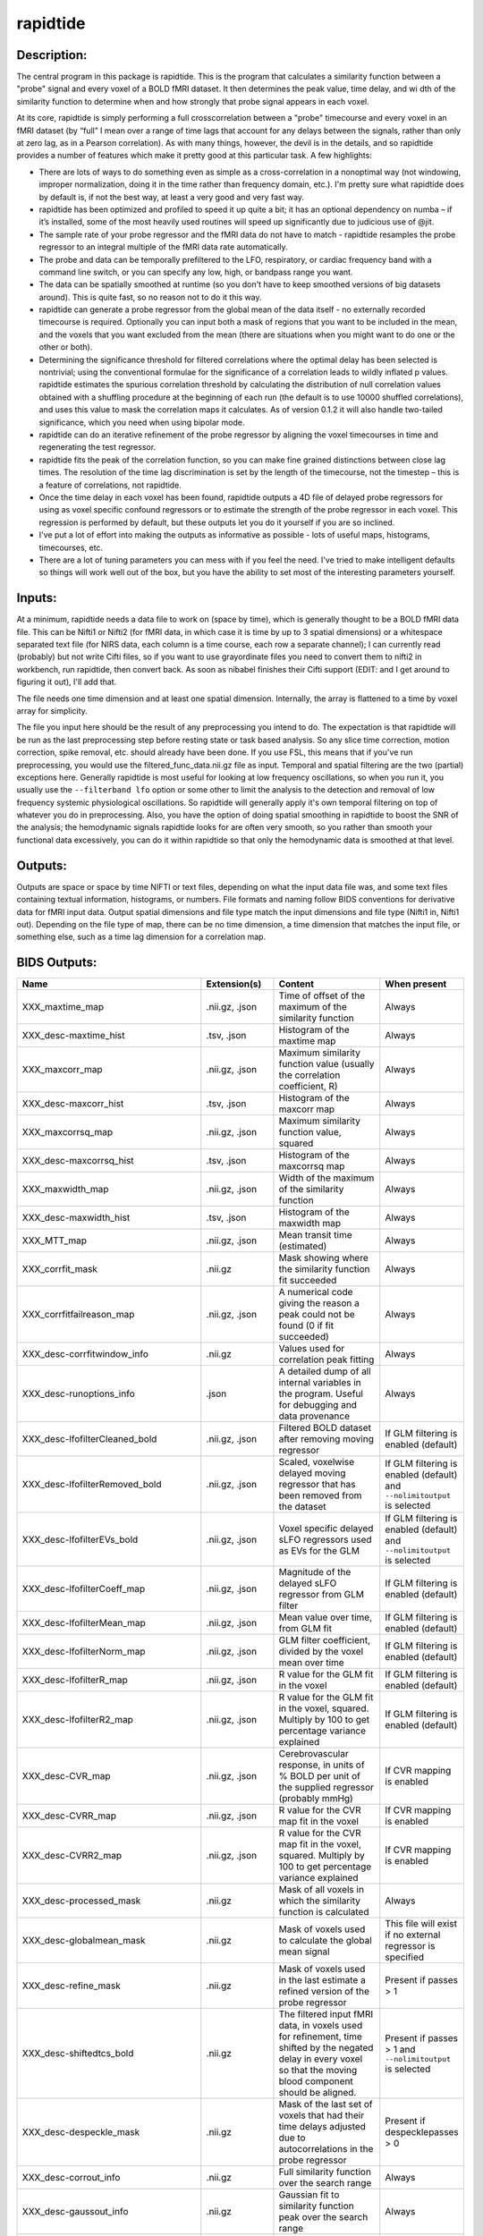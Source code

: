 rapidtide
---------

Description:
^^^^^^^^^^^^

The central program in this package is rapidtide.  This is the program that
calculates a similarity function between a "probe" signal and every voxel of
a BOLD fMRI dataset.  It then determines the peak value, time delay, and wi
dth of the similarity function to determine when and how strongly that probe
signal appears in each voxel.

At its core, rapidtide is simply performing a full crosscorrelation between a
"probe" timecourse and every voxel in an fMRI dataset (by “full” I mean over
a range of time lags that account for any delays between the signals, rather
than only at zero lag, as in a Pearson correlation).  As with many things,
however, the devil is in the details, and so rapidtide provides a number of
features which make it pretty good at this particular task.  A few highlights:

* There are lots of ways to do something even as simple as a cross-correlation in a nonoptimal way (not windowing, improper normalization, doing it in the time rather than frequency domain, etc.).  I'm pretty sure what rapidtide does by default is, if not the best way, at least a very good and very fast way.
* rapidtide has been optimized and profiled to speed it up quite a bit; it has an optional dependency on numba – if it’s installed, some of the most heavily used routines will speed up significantly due to judicious use of @jit.
* The sample rate of your probe regressor and the fMRI data do not have to match - rapidtide resamples the probe regressor to an integral multiple of the fMRI data rate automatically.
* The probe and data can be temporally prefiltered to the LFO, respiratory, or cardiac frequency band with a command line switch, or you can specify any low, high, or bandpass range you want.
* The data can be spatially smoothed at runtime (so you don't have to keep smoothed versions of big datasets around). This is quite fast, so no reason not to do it this way.
* rapidtide can generate a probe regressor from the global mean of the data itself - no externally recorded timecourse is required.  Optionally you can input both a mask of regions that you want to be included in the mean, and the voxels that you want excluded from the mean (there are situations when you might want to do one or the other or both).
* Determining the significance threshold for filtered correlations where the optimal delay has been selected is nontrivial; using the conventional formulae for the significance of a correlation leads to wildly inflated p values. rapidtide estimates the spurious correlation threshold by calculating the distribution of null correlation values obtained with a shuffling  procedure at the beginning of each run (the default is to use 10000 shuffled correlations), and uses this value to mask the correlation maps it calculates.  As of version 0.1.2 it will also handle two-tailed significance, which you need when using bipolar mode.
* rapidtide can do an iterative refinement of the probe regressor by aligning the voxel timecourses in time and regenerating the test regressor.
* rapidtide fits the peak of the correlation function, so you can make fine grained distinctions between close lag times. The resolution of the time lag discrimination is set by the length of the timecourse, not the timestep – this is a feature of correlations, not rapidtide.
* Once the time delay in each voxel has been found, rapidtide outputs a 4D file of delayed probe regressors for using as voxel specific confound regressors or to estimate the strength of the probe regressor in each voxel.  This regression is performed by default, but these outputs let you do it yourself if you are so inclined.
* I've put a lot of effort into making the outputs as informative as possible - lots of useful maps, histograms, timecourses, etc.
* There are a lot of tuning parameters you can mess with if you feel the need.  I've tried to make intelligent defaults so things will work well out of the box, but you have the ability to set most of the interesting parameters yourself.

Inputs:
^^^^^^^

At a minimum, rapidtide needs a data file to work on (space by time), which is generally thought to be a BOLD fMRI
data file.  This can be Nifti1 or Nifti2 (for fMRI data, in which case it is time by up to 3 spatial dimensions) or
a whitespace separated text file (for NIRS data, each column is a time course, each row a separate channel); I can
currently read (probably) but not write Cifti files, so if you want to use grayordinate files you need to convert
them to nifti2 in workbench, run rapidtide, then convert back. As soon as nibabel finishes their Cifti support
(EDIT: and I get around to figuring it out), I'll add that.

The file needs one time dimension and at least one spatial dimension.  Internally, the array is flattened to a
time by voxel array for simplicity.

The file you input here should be the result of any preprocessing you intend to do.  The expectation is that
rapidtide will be run as the last preprocessing step before resting state or task based analysis.  So any slice
time correction, motion correction, spike removal, etc. should already have been done.  If you use FSL, this
means that if you've run preprocessing, you would use the filtered_func_data.nii.gz file as input.  Temporal
and spatial filtering are the two (partial) exceptions here.  Generally rapidtide is most useful for looking
at low frequency oscillations, so when you run it, you usually use the ``--filterband lfo`` option or some
other to limit the analysis to the detection and removal of low frequency systemic physiological oscillations.
So rapidtide will generally apply it's own temporal filtering on top of whatever you do in preprocessing.
Also, you have the option of doing spatial smoothing in rapidtide to boost the SNR of the analysis; the
hemodynamic signals rapidtide looks for are often very smooth, so you rather than smooth your functional
data excessively, you can do it within rapidtide so that only the hemodynamic data is smoothed at that level.

Outputs:
^^^^^^^^

Outputs are space or space by time NIFTI or text files, depending on what the input data file was, and some
text files containing textual information, histograms, or numbers.  File formats and naming follow BIDS
conventions for derivative data for fMRI input data.  Output spatial dimensions and file type match the
input dimensions and file type (Nifti1 in, Nifti1 out).  Depending on the file type of map, there can be
no time dimension, a time dimension that matches the input file, or something else, such as a time lag
dimension for a correlation map.

.. _bidsoutputs:

BIDS Outputs:
^^^^^^^^^^^^^

.. csv-table::
   :header: "Name", "Extension(s)", "Content", "When present"
   :widths: 15, 15, 30, 10

   "XXX_maxtime_map", ".nii.gz, .json", "Time of offset of the maximum of the similarity function", "Always"
   "XXX_desc-maxtime_hist", ".tsv, .json", "Histogram of the maxtime map", "Always"
   "XXX_maxcorr_map", ".nii.gz, .json", "Maximum similarity function value (usually the correlation coefficient, R)", "Always"
   "XXX_desc-maxcorr_hist", ".tsv, .json", "Histogram of the maxcorr map", "Always"
   "XXX_maxcorrsq_map", ".nii.gz, .json", "Maximum similarity function value, squared", "Always"
   "XXX_desc-maxcorrsq_hist", ".tsv, .json", "Histogram of the maxcorrsq map", "Always"
   "XXX_maxwidth_map", ".nii.gz, .json", "Width of the maximum of the similarity function", "Always"
   "XXX_desc-maxwidth_hist", ".tsv, .json", "Histogram of the maxwidth map", "Always"
   "XXX_MTT_map", ".nii.gz, .json", "Mean transit time (estimated)", "Always"
   "XXX_corrfit_mask", ".nii.gz", "Mask showing where the similarity function fit succeeded", "Always"
   "XXX_corrfitfailreason_map", ".nii.gz, .json", "A numerical code giving the reason a peak could not be found (0 if fit succeeded)", "Always"
   "XXX_desc-corrfitwindow_info", ".nii.gz", "Values used for correlation peak fitting", "Always"
   "XXX_desc-runoptions_info", ".json", "A detailed dump of all internal variables in the program.  Useful for debugging and data provenance", "Always"
   "XXX_desc-lfofilterCleaned_bold", ".nii.gz, .json", "Filtered BOLD dataset after removing moving regressor", "If GLM filtering is enabled (default)"
   "XXX_desc-lfofilterRemoved_bold", ".nii.gz, .json", "Scaled, voxelwise delayed moving regressor that has been removed from the dataset", "If GLM filtering is enabled (default) and ``--nolimitoutput`` is selected"
   "XXX_desc-lfofilterEVs_bold", ".nii.gz, .json", "Voxel specific delayed sLFO regressors used as EVs for the GLM", "If GLM filtering is enabled (default) and ``--nolimitoutput`` is selected"
   "XXX_desc-lfofilterCoeff_map", ".nii.gz, .json", "Magnitude of the delayed sLFO regressor from GLM filter", "If GLM filtering is enabled (default)"
   "XXX_desc-lfofilterMean_map", ".nii.gz, .json", "Mean value over time, from GLM fit", "If GLM filtering is enabled (default)"
   "XXX_desc-lfofilterNorm_map", ".nii.gz, .json", "GLM filter coefficient, divided by the voxel mean over time", "If GLM filtering is enabled (default)"
   "XXX_desc-lfofilterR_map", ".nii.gz, .json", "R value for the GLM fit in the voxel", "If GLM filtering is enabled (default)"
   "XXX_desc-lfofilterR2_map", ".nii.gz, .json", "R value for the GLM fit in the voxel, squared. Multiply by 100 to get percentage variance explained", "If GLM filtering is enabled (default)"
   "XXX_desc-CVR_map", ".nii.gz, .json", "Cerebrovascular response, in units of % BOLD per unit of the supplied regressor (probably mmHg)", "If CVR mapping is enabled"
   "XXX_desc-CVRR_map", ".nii.gz, .json", "R value for the CVR map fit in the voxel", "If CVR mapping is enabled"
   "XXX_desc-CVRR2_map", ".nii.gz, .json", "R value for the CVR map fit in the voxel, squared. Multiply by 100 to get percentage variance explained", "If CVR mapping is enabled"
   "XXX_desc-processed_mask", ".nii.gz", "Mask of all voxels in which the similarity function is calculated", "Always"
   "XXX_desc-globalmean_mask", ".nii.gz", "Mask of voxels used to calculate the global mean signal", "This file will exist if no external regressor is specified"
   "XXX_desc-refine_mask", ".nii.gz", "Mask of voxels used in the last estimate a refined version of the probe regressor", "Present if passes > 1"
   "XXX_desc-shiftedtcs_bold", ".nii.gz", "The filtered input fMRI data, in voxels used for refinement, time shifted by the negated delay in every voxel so that the moving blood component should be aligned.", "Present if passes > 1 and ``--nolimitoutput`` is selected"
   "XXX_desc-despeckle_mask", ".nii.gz", "Mask of the last set of voxels that had their time delays adjusted due to autocorrelations in the probe regressor", "Present if despecklepasses > 0"
   "XXX_desc-corrout_info", ".nii.gz", "Full similarity function over the search range", "Always"
   "XXX_desc-gaussout_info", ".nii.gz", "Gaussian fit to similarity function peak over the search range", "Always"
   "XXX_desc-autocorr_timeseries", ".tsv, .json", "Autocorrelation of the probe regressor for each pass", "Always"
   "XXX_desc-corrdistdata_info", ".tsv, .json", "Null correlations from the significance estimation for each pass", "Present if ``--numnull`` > 0"
   "XXX_desc-nullsimfunc_hist", ".tsv, .json", "Histogram of the distribution of null correlation values for each pass", "Present if ``--numnull`` > 0"
   "XXX_desc-plt0p050_mask", ".nii.gz", "Voxels where the maxcorr value exceeds the p < 0.05 significance level", "Present if ``--numnull`` > 0"
   "XXX_desc-plt0p010_mask", ".nii.gz", "Voxels where the maxcorr value exceeds the p < 0.01 significance level", "Present if ``--numnull`` > 0"
   "XXX_desc-plt0p005_mask", ".nii.gz", "Voxels where the maxcorr value exceeds the p < 0.005 significance level", "Present if ``--numnull`` > 0"
   "XXX_desc-plt0p001_mask", ".nii.gz", "Voxels where the maxcorr value exceeds the p < 0.001 significance level", "Present if ``--numnull`` > 0"
   "XXX_desc-globallag_hist", ".tsv, .json", "Histogram of peak correlation times between probe and all voxels, over all time lags, for each pass", "Always"
   "XXX_desc-initialmovingregressor_timeseries", ".tsv, .json", "The raw and filtered initial probe regressor, at the original sampling resolution", "Always"
   "XXX_desc-movingregressor_timeseries", ".tsv, .json", "The probe regressor used in each pass, at the time resolution of the data", "Always"
   "XXX_desc-oversampledmovingregressor_timeseries", ".tsv, .json", "The probe regressor used in each pass, at the time resolution used for calculating the similarity function", "Always"
   "XXX_desc-refinedmovingregressor_timeseries", ".tsv, .json", "The raw and filtered probe regressor produced by the refinement procedure, at the time resolution of the data", "Present if passes > 1"
..


Usage:
^^^^^^

.. argparse::
   :ref: rapidtide.workflows.rapidtide_parser._get_parser
   :prog: rapidtide
   :func: _get_parser


Preprocessing for rapidtide
^^^^^^^^^^^^^^^^^^^^^^^^^^^
Rapidtide operates on data which has been subjected to "standard" preprocessing steps, most importantly motion
correction and slice time correction.

**Motion correction** - Motion correction is good since you want to actually be looking at the same voxels in each timepoint.  Definitely
do it.  There may be spin history effects even after motion correction, so if you give rapidtide a motion file
using ``--motionfile FILENAME`` (and various other options to tune how it does the motion regression)
it can regress out residual motion prior to estimating sLFO parameters. In cases of extreme motion, this will
make rapidtide work a lot better.  If you choose to regress out the motion signals yourself, that's fine too -
rapidtide is happy to work on data that's been run through AROMA (not so much FIX - see a further discussion below).

**Slice time correction** - Since rapidtide is looking for subtle time differences in the arrival of the
sLFO signal, it will absolutely see slice acquisition time differences.  If you are doing noise removal, that's not
such a big deal, but if you're doing delay mapping, you'll get stripes in your delay maps, which tell you about the
fMRI acquisition, but you care about physiology, so best to avoid that.  Unfortunately, Human Connectome Project data
does NOT have slice time correction applied, and unless you want to rerun the entire processing chain to add it in,
you just have to deal with it.  Fortunately the TR is quite short, so the stripes are subtle.  The geometric
distortion correction and alignment steps done in the HCP distort the stripes, but you can certainly see them.  If you
average enough subjects though, they get washed out.

**Spatial filtering** - I generally do NOT apply any spatial filtering
during preprocessing for a variety of reasons.  fmriprep doesn't do it, so I feel validated in this choice.
You can always do it later, and rapidtide lets you do spatial smoothing for the purpose of
estimating the delayed regressor using the ``--gausssigma`` parameter.  This turns out to stabilize the fits for
rapidtide and is usually a good thing, however you probably don't want it for other processing (but that's ok - see below).

**Temporal filtering** - Rapidtide does all it's own temporal filtering; highpass filtering at 0.01Hz, common in r
esting state preprocessing,
doesn't affect the frequency ranges rapidtide cares about for sLFOs, so you can do it or not during preprocessing
as you see fit (but if you're doing CVR or gas challenge experiments you probably shouldn't).

NOTE: Astute readers will notice that between spatial filtering, motion regression, and other procedures, rapidtide
does a lot of it's work of estimating sLFOs on potentially heavily filtered data, which is good for improving the
estimation and fitting of the sLFO signal.  However, you may or may not
want this filtering to have been done for whatever your particular subsequent analysis is.  So prior to GLM denoising, rapidtide
rereads the unmodified fMRI input file, and regresses the voxel specific sLFO out of *that* - since the filtering
process is linear, that's cool - the data you get out is the data you put in, just minus the sLFO signal.  If for
some reason you *do* want to use the data that rapidtide has abused, simply use the ``--preservefiltering`` option,
but I'd recommend you don't do that.

Working with standard fMRI packages
"""""""""""""""""""""""""""""""""""

**FSL** - At the time I first developed rapidtide, I was using FSL almost exclusively, so some of the assumptions
the program makes about the data stem from this.  If you want to integrate rapidtide into your FSL workflow, you would
typically use the ``filtered_func_data.nii.gz`` file from your FEAT directory (the result of FSL preprocessing)
as input to rapidtide.  Note that this is typically in native acquisition space.  You can use this, or do the
processing in standard space if you've done that alignment - either is fine, but for conventional EPI acquisitions,
there are typically far fewer voxels at native resolution, so processing will probably be faster.  On the flip side,
having everything in standard space makes it easier to combine runs and subjects.

**fmriprep** - If you do preprocessing in fmriprep, the easiest file to use for input to rapidtide would be either
``derivatives/fmriprep/sub-XXX/ses-XXX/func/XXX_desc-preproc_bold.nii.gz`` (native space) or
``derivatives/fmriprep/sub-XXX/ses-XXX/func/XXX_space-MNI152NLin6Asym_res-2_desc-preproc_bold.nii.gz``
(standard space - replace ``MNI152NLin6aAsym_res-2`` with whatever space and resolution you used if not the FSL compatible
one).  One caveat - unless this has changed recently, fmriprep does *not* store the transforms needed to go from
native BOLD space to standard space, so you'll have to come up with that yourself either by fishing the transform
out of the workdir, or redoing the alignment.  That's a pretty strong argument for using the standard space.  In addition,
if you do the analysis in standard space, it makes it easier to use freesurfer parcellations and gray/white/csf
segmentations that fmriprep provides for further tuning the rapidtide analysis.  See the "Theory of Operation" section
for more on this subject.

**AFNI** - Here's a case where you have to take some care - as I mentioned above, rapidtide assumes "FSL-like" data by
default.  The most important difference between AFNI and FSL preprocessing is that AFNI removes the mean from the data
(this is a valid implementation choice - no judgement, but, no, actually - seriously, WTF?  WHY WOULD YOU DO THAT???).
This makes rapidtide sad, because the mean value is used for all sorts of things like generating masks.  Fortunately,
all of this can be accommodated.  You have a couple of choices here.  You can
supply a brain mask explicitly using ``--globalmeaninclude FILENAME``, which will get
rapidtide past the place that zero mean data will confuse it.  Alternately, if you don't have a brain mask, you can
use ``--globalmaskmethod variance`` to make a mask based on the variance over time in a voxel rather than than the
mean.  Rapidtide should then work as normal, although the display in ``tidepool`` will be a little weird unless you
specify a background image explicitly.

**SPM** - I have no reason to believe rapidtide won't work fine with data preprocessed in SPM.  That said, I don't use
SPM, so I can't tell you what file to use, or what format to expect the preprocessed data will be in.  If you,
dear reader, have
any insight into this, PLEASE tell me and I'll do what I need to to support SPM data in the code and documentation.


Analysis Examples:
^^^^^^^^^^^^^^^^^^

Rapidtide can do many things - as I've found more interesting things to do with time delay processing, it's gained
new functions and options to support these new applications.  As a result, it can be a little hard to know what to
use for a new experiment.  To help with that, I've decided to add this section to the manual to get you started.
It's broken up by type of data/analysis you might want to do.

NB: To speed up the analysis, adding the argument ``--nprocs XX`` to any of the following commands will parallelize
the analysis to use XX CPUs - set XX to -1 to use all available CPUs.  This can result in a speedup approaching a
factor of the number of CPUs used.

Removing low frequency physiological noise from fMRI data
"""""""""""""""""""""""""""""""""""""""""""""""""""""""""

This is what I figure most people will use rapidtide for - finding and removing the low frequency (LFO) signal
from an existing dataset (including the case where the signal grows over time
https://www.biorxiv.org/content/10.1101/2023.09.08.556939v2 ).  This presupposes you have not made a
simultaneous physiological recording (well, you may have, but it assumes you aren't using it).
For this, you can use a minimal set of options, since the defaults are set to be generally optimal for noise removal.

The base command you'd use would be:

	::

		rapidtide \
		    inputfmrifile \
		    outputname \
		    --denoising

This will do a the default analysis (but each and every particular can be changed by adding command line options).
By default, rapidtide will:

    #. Temporally prefilter the data to the LFO band (0.009-0.15Hz), and spatially filter with a Gaussian kernel of 1/2 the mean voxel dimension in x, y, and z.

    #. Construct a probe regressor from the global mean of the signal in inputfmrifile (default behavior if no regressor or selections masks are specified).

    #. Do three passes through the data.  In each step, rapidtide will:

        #. Perform a crosscorrelation of each voxel with the probe regressor using the "regressor" weighting.

        #. Estimate the location and strength of the correlation peak using the correlation similarity metric within a range of +/-10 seconds around around the modal delay value.

        #. Generate a new estimate of the global noise signal by:

            #. Aligning all of the voxel timecourses to bring the global signal into phase,

            #. Performing a PCA analysis,

            #. Reconstructing each timecourse using the PCA components accounting for 80% of the signal variance in the aligned voxel timecourses,

            #. Averaging the reconstructed timecourses to produce a new probe regressor,

            #. Applying an offset to the recenter the peak of the delay distribution of all voxels to zero, which should make datasets easier to compare.

    #. After the three passes are complete, rapidtide will then use a GLM filter to remove a voxel specific lagged copy of the final probe regressor from the data - this denoised data will be in the file ``outputname_desc-lfofilterCleaned_bold.nii.gz``.  There will also a number of maps output with the prefix ``outputname_`` of delay, correlation strength and so on.  See the BIDS Output table above for specifics.

Please note that rapidtide plays happily with AROMA, so you don't need to do anything special to
process data that's been run through AROMA.  While FIX and AROMA both use spatiotemporal
analysis of independent components to determine what components to remove, AROMA only targets
ICs related to motion, which are quite distinct from the sLFO signal, so they don't interfere
with each other.  In contrast, FIX targets components that are "bad", for multiple definitions
of the term, which includes some purely hemodynamic components near the back of the brain.
As a result, FIX denoising impedes the operation of rapidtide.  See below.

Removing low frequency physiological noise from fMRI data that has been processed with FIX
""""""""""""""""""""""""""""""""""""""""""""""""""""""""""""""""""""""""""""""""""""""""""

There is a special case if you are working on HCP data, which has both minimally processed and a fully processed
(including FIX denoising) data files.  FIX denoising is a good thing, but it tends to distort the sLFO signals that
rapidtide is looking for, so the selection and refinement of the sLFO can wander off into the thicket if applied to
FIX processed data.  So ideally, you would run rapidtide, and THEN FIX.  However, since reprocessing the HCP data
is kind of a pain, there's a hack that capitalizes on the fact that all of these operations are linear.  You run
rapidtide on the minimmally processed data, to accurately assess the sLFO regressor and time delays in each voxel,
but you apply the final GLM to the FIX processed data, to remove the data that has the other denoising already done.
This works very well!  To do this, you use the ``--glmsourcefile FILE`` option to specify the file you want to
denoise.  The ``outputname_desc-lfofilterCleaned_bold.nii.gz`` file is the FIX file, with rapidtide denoising applied.

	::

		rapidtide \
		    minimallyprocessedinputfmrifile \
		    outputname \
		    --denoising \
		    --glmsourcefile FIXprocessedfile


Mapping long time delays in response to a gas challenge experiment:
"""""""""""""""""""""""""""""""""""""""""""""""""""""""""""""""""""

Processing this sort of data requires a very different set of options from the previous case.  Instead of the
distribution of delays you expect in healthy controls (a slightly skewed, somewhat normal distribution with a
tail on the positive side, ranging from about -5 to 5 seconds), in this case, the maximum delay can be extremely
long (100-120 seconds is not uncommon in stroke, moyamoya disesase, and atherosclerosis).  To do this, you need
to radically change what options you use, not just the delay range, but a number of other options having to do
with refinement and statistical measures.

For this type of analysis, a good place to start is the following:

	::

		rapidtide \
		    inputfmrifile \
		    outputname \
		    --numnull 0 \
		    --searchrange -10 140 \
		    --filterfreqs 0.0 0.01 \
		    --ampthresh 0.2 \
		    --noglm \
		    --nofitfilt

The first option (``--numnull 0``), shuts off the calculation of the null correlation distribution.  This is used to
determine the significance threshold, but the method currently implemented in rapidtide is a bit simplistic - it
assumes that all the time points in the data are exchangable.  This is certainly true for resting state data (see
above), but it is very much NOT true for block paradigm gas challenges.  To properly analyze those, I need to
consider what time points are 'equivalent', and up to now, I don't, so setting the number of iterations in the
Monte Carlo analysis to zero omits this step.

The second option (``--searchrange -10 140``) is fairly obvious - this extends the detectable delay range out
to 140 seconds.  Note that this is somewhat larger than the maximum delays we frequently see, but to find the
correlation peak with maximum precision, you need sufficient additional delay values so that the correlation
can come to a peak and then come down enough that you can properly fit it.  Obviously adjust this as needed
for your experiment, to fit the particulars of your gas challenge waveform and/or expected pathology.

Setting ``--filterfreqs 0.0 0.01`` is VERY important.  By default, rapidtide assumes you are looking at
endogenous low frequency oscillations, which typically between 0.009 and 0.15 Hz.  However, gas challenge
paradigms are usually MUCH lower frequency (90 seconds off, 90 seconds on corresponds to 1/180s = ~0.006Hz).
So if you use the default frequency settings, you will completely filter out your stimulus, and presumably,
your response.  If you are processing one of these experiments and get no results whatsoever, this is almost
certainly the problem.

The ``--noglm`` option disables data filtering.  If you are using rapidtide to estimate and remove low frequency
noise from resting state or task fMRI data, the last step is to use a glm filter to remove this circulatory signal,
leaving "pure" neuronal signal, which you'll use in further analyses.  That's not relevant here - the signal you'd
be removing is the one you care about. So this option skips that step to save time and disk space.

``--nofitfilt`` skips a step after peak estimation.  Estimating the delay and correlation amplitude in each voxel
is a two step process. First you make a quick estimate (where is the maximum point of the correlation function,
and what is its amplitude?), then you refine it by fitting a Gaussian function to the peak to improve the
estimate.  If this step fails, which it can if the peak is too close to the end of the lag range, or
strangely shaped, the default behavior is to mark the point as bad and zero out the parameters for the
voxel.  The nofitfilt option means that if the fit fails, output the initial estimates rather than all
zeros.   This means that you get some information, even if it's not fully refined.  In my experience it
does tend to make the maps for the gas challenge experiments a lot cleaner to use this option since the
correlation function is pretty well behaved.


CVR mapping:
""""""""""""

This is a slightly different twist on interpreting the strength of the lagged correlation.  In this case,
you supply an input regressor that corresponds to a measured, calibrated CO2 quantity (for example, etCO2
in mmHg).  Rapidtide then does a modified analysis - it still uses the cross-correlation to find when the
input regressor is maximally aligned with the variance in the voxel signal, but instead of only returning
a correlation strength, it calculates the percentage BOLD change in each voxel in units of the input
regressor (e.g. %BOLD/mmHg), which is the standard in CVR analysis.

	::

		rapidtide \
		    inputfmrifile \
		    outputname \
		    --regressor regressorfile \
		    --CVR

You invoke this with the ``--CVR`` option.  This is a macro that does a lot of things: I disabled refinement, set
``--passes 1``, set ``--filterfreqs 0.0 0.01`` (for the reasons described above regarding gas challenge experiments),
set ``--searchrange -5 20``,
hijacked the GLM filtering routine, and messed with some normalizations.  If you want to refine your regressor
estimate, or filter the sLFO signal out of your data, you need to do a separate analysis.

You also need to supply the regressor using ``--regressor regressorfile``.  If regressorfile is a bids
tsv/json pair, this will have the sample rate and offset specified.  If the regressor file has sample
rate other than the fMRI TR, or a non-zero offset relative to the fMRI data, you will also need to specify
these parameters using ``--regressorfreq FREQ`` or ``--regressortstep TSTEP`` and/or ``--regressorstart START``.



Denoising NIRS data:
""""""""""""""""""""

Fun face - when we started this whole research effort, I was originally planning to denoise NIRS data, not fMRI data.  But one
thing led to another, and the NIRS got derailed for the fMRI effort.  Now that we have some time to catch our breaths,
and more importantly, we have access to some much higher quality NIRS data, this moved back to the front burner.
The majority of the work was already done, I just needed to account for a few qualities that make NIRS data different from fMRI data:

* NIRS data is not generally stored in NIFTI files.  While there is one now (SNIRF), at the time I started doing this, there was no standard NIRS file format.  In the absence of one, you could do worse than a multicolumn text file, with one column per data channel.  That's what I did here - if the file has a '.txt' extension rather than '.nii.', '.nii.gz', or no extension, it will assume all I/O should be done on multicolumn text files.  However, I'm a firm believer in SNIRF, and will add support for it one of these days.
* NIRS data is often zero mean.  This turned out to mess with a lot of my assumptions about which voxels have significant data, and mask construction.  This has led to some new options for specifying mask threshholds and data averaging.
* NIRS data is in some sense "calibrated" as relative micromolar changes in oxy-, deoxy-, and total hemoglobin concentration, so mean and/or variance normalizing the timecourses may not be right thing to do.  I've added in some new options to mess with normalizations.


